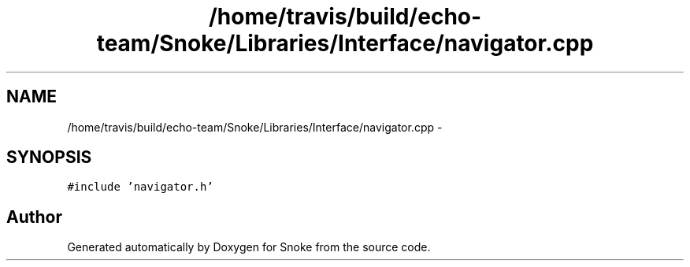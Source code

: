 .TH "/home/travis/build/echo-team/Snoke/Libraries/Interface/navigator.cpp" 3 "Thu May 2 2019" "Snoke" \" -*- nroff -*-
.ad l
.nh
.SH NAME
/home/travis/build/echo-team/Snoke/Libraries/Interface/navigator.cpp \- 
.SH SYNOPSIS
.br
.PP
\fC#include 'navigator\&.h'\fP
.br

.SH "Author"
.PP 
Generated automatically by Doxygen for Snoke from the source code\&.
